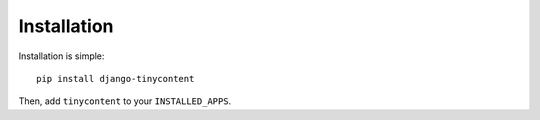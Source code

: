 Installation
------------

Installation is simple::

    pip install django-tinycontent

Then, add ``tinycontent`` to your ``INSTALLED_APPS``.
